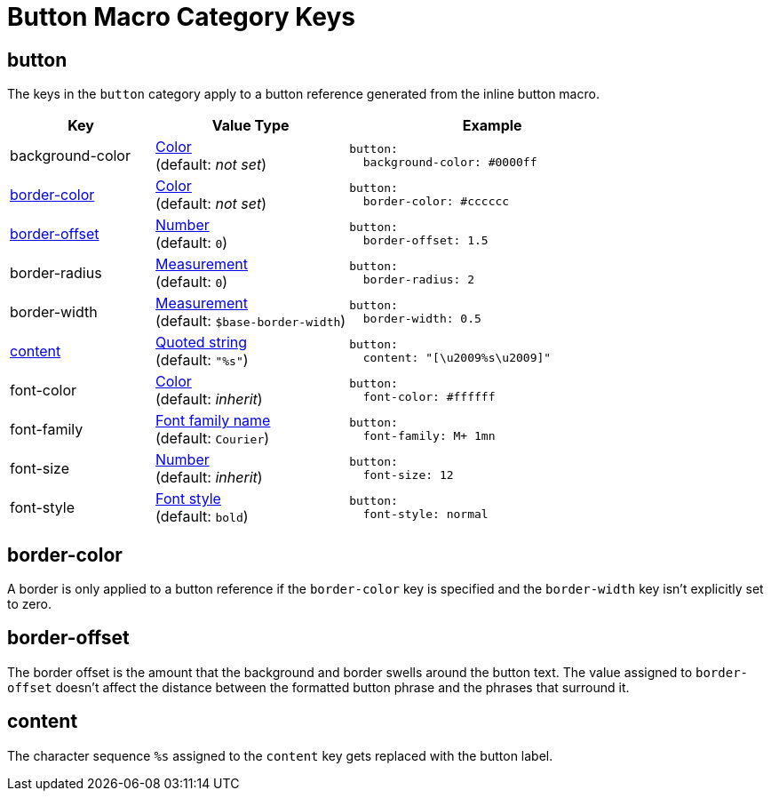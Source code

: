 = Button Macro Category Keys
:navtitle: Button
:source-language: yaml

[#button]
== button

The keys in the `button` category apply to a button reference generated from the inline button macro.

[cols="3,4,6a"]
|===
|Key |Value Type |Example

|background-color
|xref:color.adoc[Color] +
(default: _not set_)
|[source]
button:
  background-color: #0000ff

|<<border-color,border-color>>
|xref:color.adoc[Color] +
(default: _not set_)
|[source]
button:
  border-color: #cccccc

|<<border-offset,border-offset>>
|xref:language.adoc#values[Number] +
(default: `0`)
|[source]
button:
  border-offset: 1.5

|border-radius
|xref:measurement-units.adoc[Measurement] +
(default: `0`)
|[source]
button:
  border-radius: 2

|border-width
|xref:measurement-units.adoc[Measurement] +
(default: `$base-border-width`)
|[source]
button:
  border-width: 0.5

|<<content,content>>
|xref:quoted-string.adoc[Quoted string] +
(default: `"%s"`)
|[source]
button:
  content: "[\u2009%s\u2009]"

|font-color
|xref:color.adoc[Color] +
(default: _inherit_)
|[source]
button:
  font-color: #ffffff

|font-family
|xref:font-support.adoc[Font family name] +
(default: `Courier`)
|[source]
button:
  font-family: M+ 1mn

|font-size
|xref:language.adoc#values[Number] +
(default: _inherit_)
|[source]
button:
  font-size: 12

|font-style
|xref:text.adoc#font-style[Font style] +
(default: `bold`)
|[source]
button:
  font-style: normal
|===

[#border-color]
== border-color

A border is only applied to a button reference if the `border-color` key is specified and the `border-width` key isn't explicitly set to zero.

[#border-offset]
== border-offset

The border offset is the amount that the background and border swells around the button text.
The value assigned to `border-offset` doesn't affect the distance between the formatted button phrase and the phrases that surround it.

[#content]
== content

The character sequence `%s` assigned to the `content` key gets replaced with the button label.
